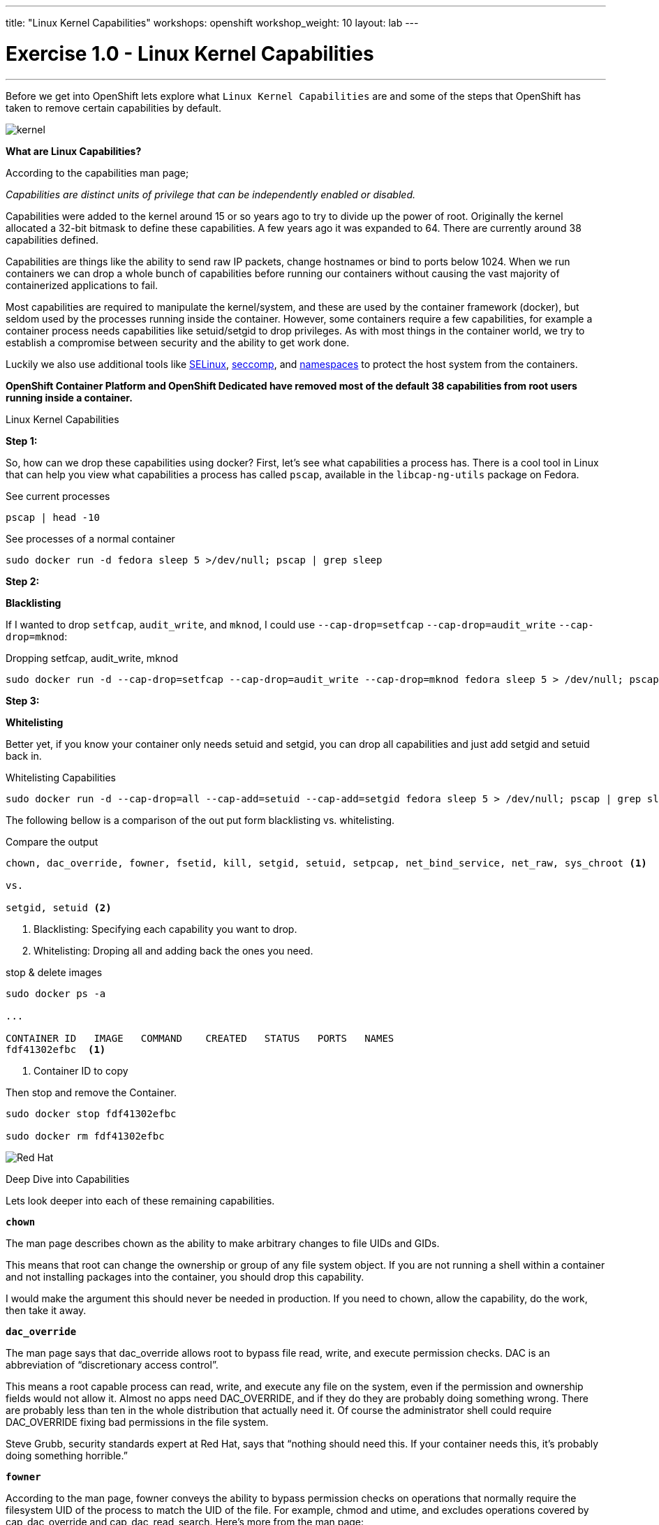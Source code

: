 ---
title: "Linux Kernel Capabilities"
workshops: openshift
workshop_weight: 10
layout: lab
---

:source-highlighter: highlight.js
:source-language: bash
:imagesdir: /workshops/security_openshift/images

= Exercise 1.0 - Linux Kernel Capabilities

---
****


[.lead]
Before we get into OpenShift lets explore what `Linux Kernel Capabilities` are and some of the steps that OpenShift has taken to remove certain capabilities by default.


====

image::kernel.png[]

*What are Linux Capabilities?*

According to the capabilities man page;

_Capabilities are distinct units of privilege that can be independently enabled or disabled._

Capabilities were added to the kernel around 15 or so years ago to try to divide up the power of root. Originally the kernel allocated a 32-bit bitmask to define these capabilities. A few years ago it was expanded to 64. There are currently around 38 capabilities defined.

Capabilities are things like the ability to send raw IP packets, change hostnames or bind to ports below 1024. When we run containers we can drop a whole bunch of capabilities before running our containers without causing the vast majority of containerized applications to fail.

Most capabilities are required to manipulate the kernel/system, and these are used by the container framework (docker), but seldom used by the processes running inside the container. However, some containers require a few capabilities, for example a container process needs capabilities like setuid/setgid to drop privileges. As with most things in the container world, we try to establish a compromise between security and the ability to get work done.

Luckily we also use additional tools like https://access.redhat.com/documentation/en-US/Red_Hat_Enterprise_Linux/7/html/SELinux_Users_and_Administrators_Guide/[SELinux], https://en.wikipedia.org/wiki/Seccomp[seccomp], and http://rhelblog.redhat.com/2015/07/07/whats-next-for-containers-user-namespaces/[namespaces] to protect the host system from the containers.

*OpenShift Container Platform and OpenShift Dedicated have removed most of the default 38 capabilities from root users running inside a container.*


====

[.lead]
Linux Kernel Capabilities

====

*Step 1:*

So, how can we drop these capabilities using docker? First, let’s see what capabilities a process has. There is a cool tool in Linux that can help you view what capabilities a process has called `pscap`, available in the `libcap-ng-utils` package on Fedora.

.See current processes
[source]
----
pscap | head -10
----

.See processes of a normal container
[source]
----
sudo docker run -d fedora sleep 5 >/dev/null; pscap | grep sleep
----

*Step 2:*

*Blacklisting*

If I wanted to drop `setfcap`, `audit_write`, and `mknod`, I could use `--cap-drop=setfcap`  `--cap-drop=audit_write` `--cap-drop=mknod`:

.Dropping setfcap, audit_write, mknod
[source]
----
sudo docker run -d --cap-drop=setfcap --cap-drop=audit_write --cap-drop=mknod fedora sleep 5 > /dev/null; pscap | grep sleep
----

*Step 3:*

*Whitelisting*

Better yet, if you know your container only needs setuid and setgid, you can drop all capabilities and just add setgid and setuid back in.

.Whitelisting Capabilities
[source]
----
sudo docker run -d --cap-drop=all --cap-add=setuid --cap-add=setgid fedora sleep 5 > /dev/null; pscap | grep sleep
----



The following bellow is a comparison of the out put form blacklisting vs. whitelisting.

.Compare the output
[source]
----
chown, dac_override, fowner, fsetid, kill, setgid, setuid, setpcap, net_bind_service, net_raw, sys_chroot <1>

vs.

setgid, setuid <2>
----

<1> Blacklisting: Specifying each capability you want to drop.

<2> Whitelisting: Droping all and adding back the ones you need.


.stop & delete images
[source]
----
sudo docker ps -a

...

CONTAINER ID   IMAGE   COMMAND    CREATED   STATUS   PORTS   NAMES
fdf41302efbc  <1>

----

<1> Container ID to copy


Then stop and remove the Container.

[source]
----
sudo docker stop fdf41302efbc

sudo docker rm fdf41302efbc
----

image::redhat.svg[Red Hat]
====

[.lead]
Deep Dive into Capabilities

====

Lets look deeper into each of these remaining capabilities.

`*chown*`

The man page describes chown as the ability to make arbitrary changes to file UIDs and GIDs.

This means that root can change the ownership or group of any file system object. If you are not running a shell within a container and not installing packages into the container, you should drop this capability.

I would make the argument this should never be needed in production. If you need to chown, allow the capability, do the work, then take it away.

`*dac_override*`

The man page says that dac_override allows root to bypass file read, write, and execute permission checks. DAC is an abbreviation of “discretionary access control”.

This means a root capable process can read, write, and execute any file on the system, even if the permission and ownership fields would not allow it. Almost no apps need DAC_OVERRIDE, and if they do they are probably doing something wrong. There are probably less than ten in the whole distribution that actually need it. Of course the administrator shell could require DAC_OVERRIDE fixing bad permissions in the file system.

Steve Grubb, security standards expert at Red Hat, says that “nothing should need this. If your container needs this, it’s probably doing something horrible.”

`*fowner*`

According to the man page, fowner conveys the ability to bypass permission checks on operations that normally require the filesystem UID of the process to match the UID of the file. For example, chmod and utime, and excludes operations covered by cap_dac_override and cap_dac_read_search. Here’s more from the man page:

set extended file attributes (see chattr(1)) on arbitrary files;
set Access Control Lists (ACLs) on arbitrary files;
ignore directory sticky bit on file deletion;
specify O_NOATIME for arbitrary files in open(2) and fcntl(2).
This is similar to DAC_OVERRIDE, almost no applications need this other than, potentially, software installation tools. Most likely your container would run fine without this capability. You might need to allow this for docker build but it should be blocked it when you run your container is production.

`*fsetid*`

The man page says “don’t clear set-user-ID and set-group-ID mode bits when a file is modified; set the set-group-ID bit for a file whose GID does not match the filesystem or any of the supplementary GIDs of the calling process.”

My take: if you are not running an installation, you probably do not need this capability. I would disable this one by default.

`*kill*`

If a process has this capability it can override the restriction that “the real or effective user ID of a process sending a signal must match the real or effective user ID of the process receiving the signal.”

This capability basically means that a root owned process can send kill signals to non root processes. If your container is running all processes as root or the root processes never kills processes running as non root, you do not need this capability. If you are running systemd as PID 1 inside of a container and you want to stop a container running with a different UID you might need this capability.

It’s probably also worth mentioning on the danger scale, this one is on the low end.

`*setgid*`

The man page says that the setgid capability lets a process make arbitrary manipulations of process GIDs and supplementary GID list. It can also forge GID when passing socket credentials via UNIX domain sockets or write a group ID mapping in a user namespace. See user_namespaces(7) for more information.

In short, a process with this capability can change its GID to any other GID. Basically allows full group access to all files on the system. If your container processes do not change UIDs/GIDs, they do not need this capability.

`*setuid*`

If a process has the setuid capability it can “make arbitrary manipulations of process UIDs (setuid(2), setreuid(2), setresuid(2), setfsuid(2)); forge UID when passing socket credentials via UNIX domain sockets; write a user ID mapping in a user namespace (see user_namespaces(7)).”

A process with this capability can change its UID to any other UID. Basically, it allows full access to all files on the system. If your container processes do not change UIDs/GIDs always running as the same UID, preferably non root, they do not need this capability. Applications that that need setuid usually start as root in order to bind to ports below 1024 and then changes their UIDS and drop capabilities. Apache binding to port 80 requires net_bind_service, usually starting as root. It then needs setuid/setgid to switch to the apache user and drop capabilities.

Most containers can safely drop setuid/setgid capability.

`*setpcap*`

Let’s look at the man page description: “Add any capability from the calling thread’s bounding set to its inheritable set; drop capabilities from the bounding set (via prctl(2) PR_CAPBSET_DROP); make changes to the securebits flags.”

In layman’s terms, a process with this capability can change its current capability set within its bounding set. Meaning a process could drop capabilities or add capabilities if it did not currently have them, but limited by the bounding set capabilities.

`*net_bind_service*`

This one’s easy. If you have this capability, you can bind to privileged ports (e.g., those below 1024).

If you want to bind to a port below 1024 you need this capability. If you are running a service that listens to a port above 1024 you should drop this capability.

The risk of this capabilty is a rogue process interpreting a service like sshd, and collecting users passwords. Running a container in a different network namespace reduces the risk of this capability. It would be difficult for the container process to get to the public network interface

`*net_raw*`

The man page says, “allow use of RAW and PACKET sockets. Allow binding to any address for transparent proxying.”

This access allows a process to spy on packets on its network. That’s bad, right? Most container processes would not need this access so it probably should be dropped. Note this would only affect the containers that share the same network that your container process is running on, usually preventing access to the real network.

RAW sockets also give an attacker the ability to inject scary things onto the network. Depending on what you are doing with the ping command, it could require this access.

`*sys_chroot*`

This capability allows use of chroot(). In other words, it allows your processes to chroot into a different rootfs. chroot is probably not used within your container, so it should be dropped.

`*mknod*`

If you have this capability, you can create special files using mknod.

This allows your processes to create device nodes. Containers are usually provided all of the device nodes they need in /dev, the creation of device nodes is controlled by the device node cgroup, but I really think this should be dropped by default. Almost no containers ever do this, and even fewer containers should do this.

`*audit_write*`

If you have this one, you can write a message to kernel auditing log. Few processes attempt to write to the audit log (login programs, su, sudo) and processes inside of the container are probably not trusted. The audit subsystem is not currently namespace aware, so this should be dropped by default.

`*setfcap*`

Finally, the setfcap capability allows you to set file capabilities on a file system. Might be needed for doing installs during builds, but in production it should probably be dropped.


image::redhat.svg[Red Hat]
====
